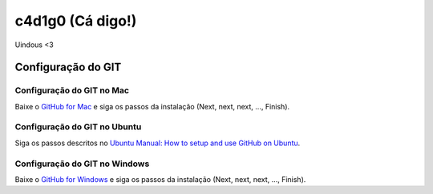 ==================
c4d1g0 (Cá digo!)
==================

Uindous <3

Configuração do GIT
=====================

Configuração do GIT no Mac
----------------------------

Baixe o `GitHub for Mac <https://mac.github.com/>`_ e siga os passos da instalação (Next, next, next, ..., Finish).

Configuração do GIT no Ubuntu
-------------------------------

Siga os passos descritos no `Ubuntu Manual: How to setup and use GitHub on Ubuntu <http://www.ubuntumanual.org/posts/393/how-to-setup-and-use-github-in-ubuntu>`_.

Configuração do GIT no Windows
--------------------------------

Baixe o `GitHub for Windows <https://windows.github.com/>`_ e siga os passos da instalação (Next, next, next, ..., Finish).


